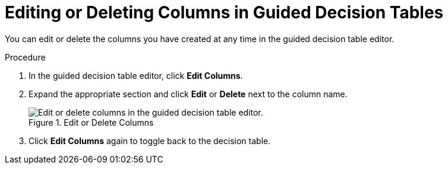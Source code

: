 [id='_guided_decision_tables_columns_edit_proc']
= Editing or Deleting Columns in Guided Decision Tables

You can edit or delete the columns you have created at any time in the guided decision table editor.

.Procedure
. In the guided decision table editor, click *Edit Columns*.
. Expand the appropriate section and click *Edit* or *Delete* next to the column name.
+
.Edit or Delete Columns
image::guided-decision-tables-columns-edit.png[Edit or delete columns in the guided decision table editor.]
. Click *Edit Columns* again to toggle back to the decision table.
